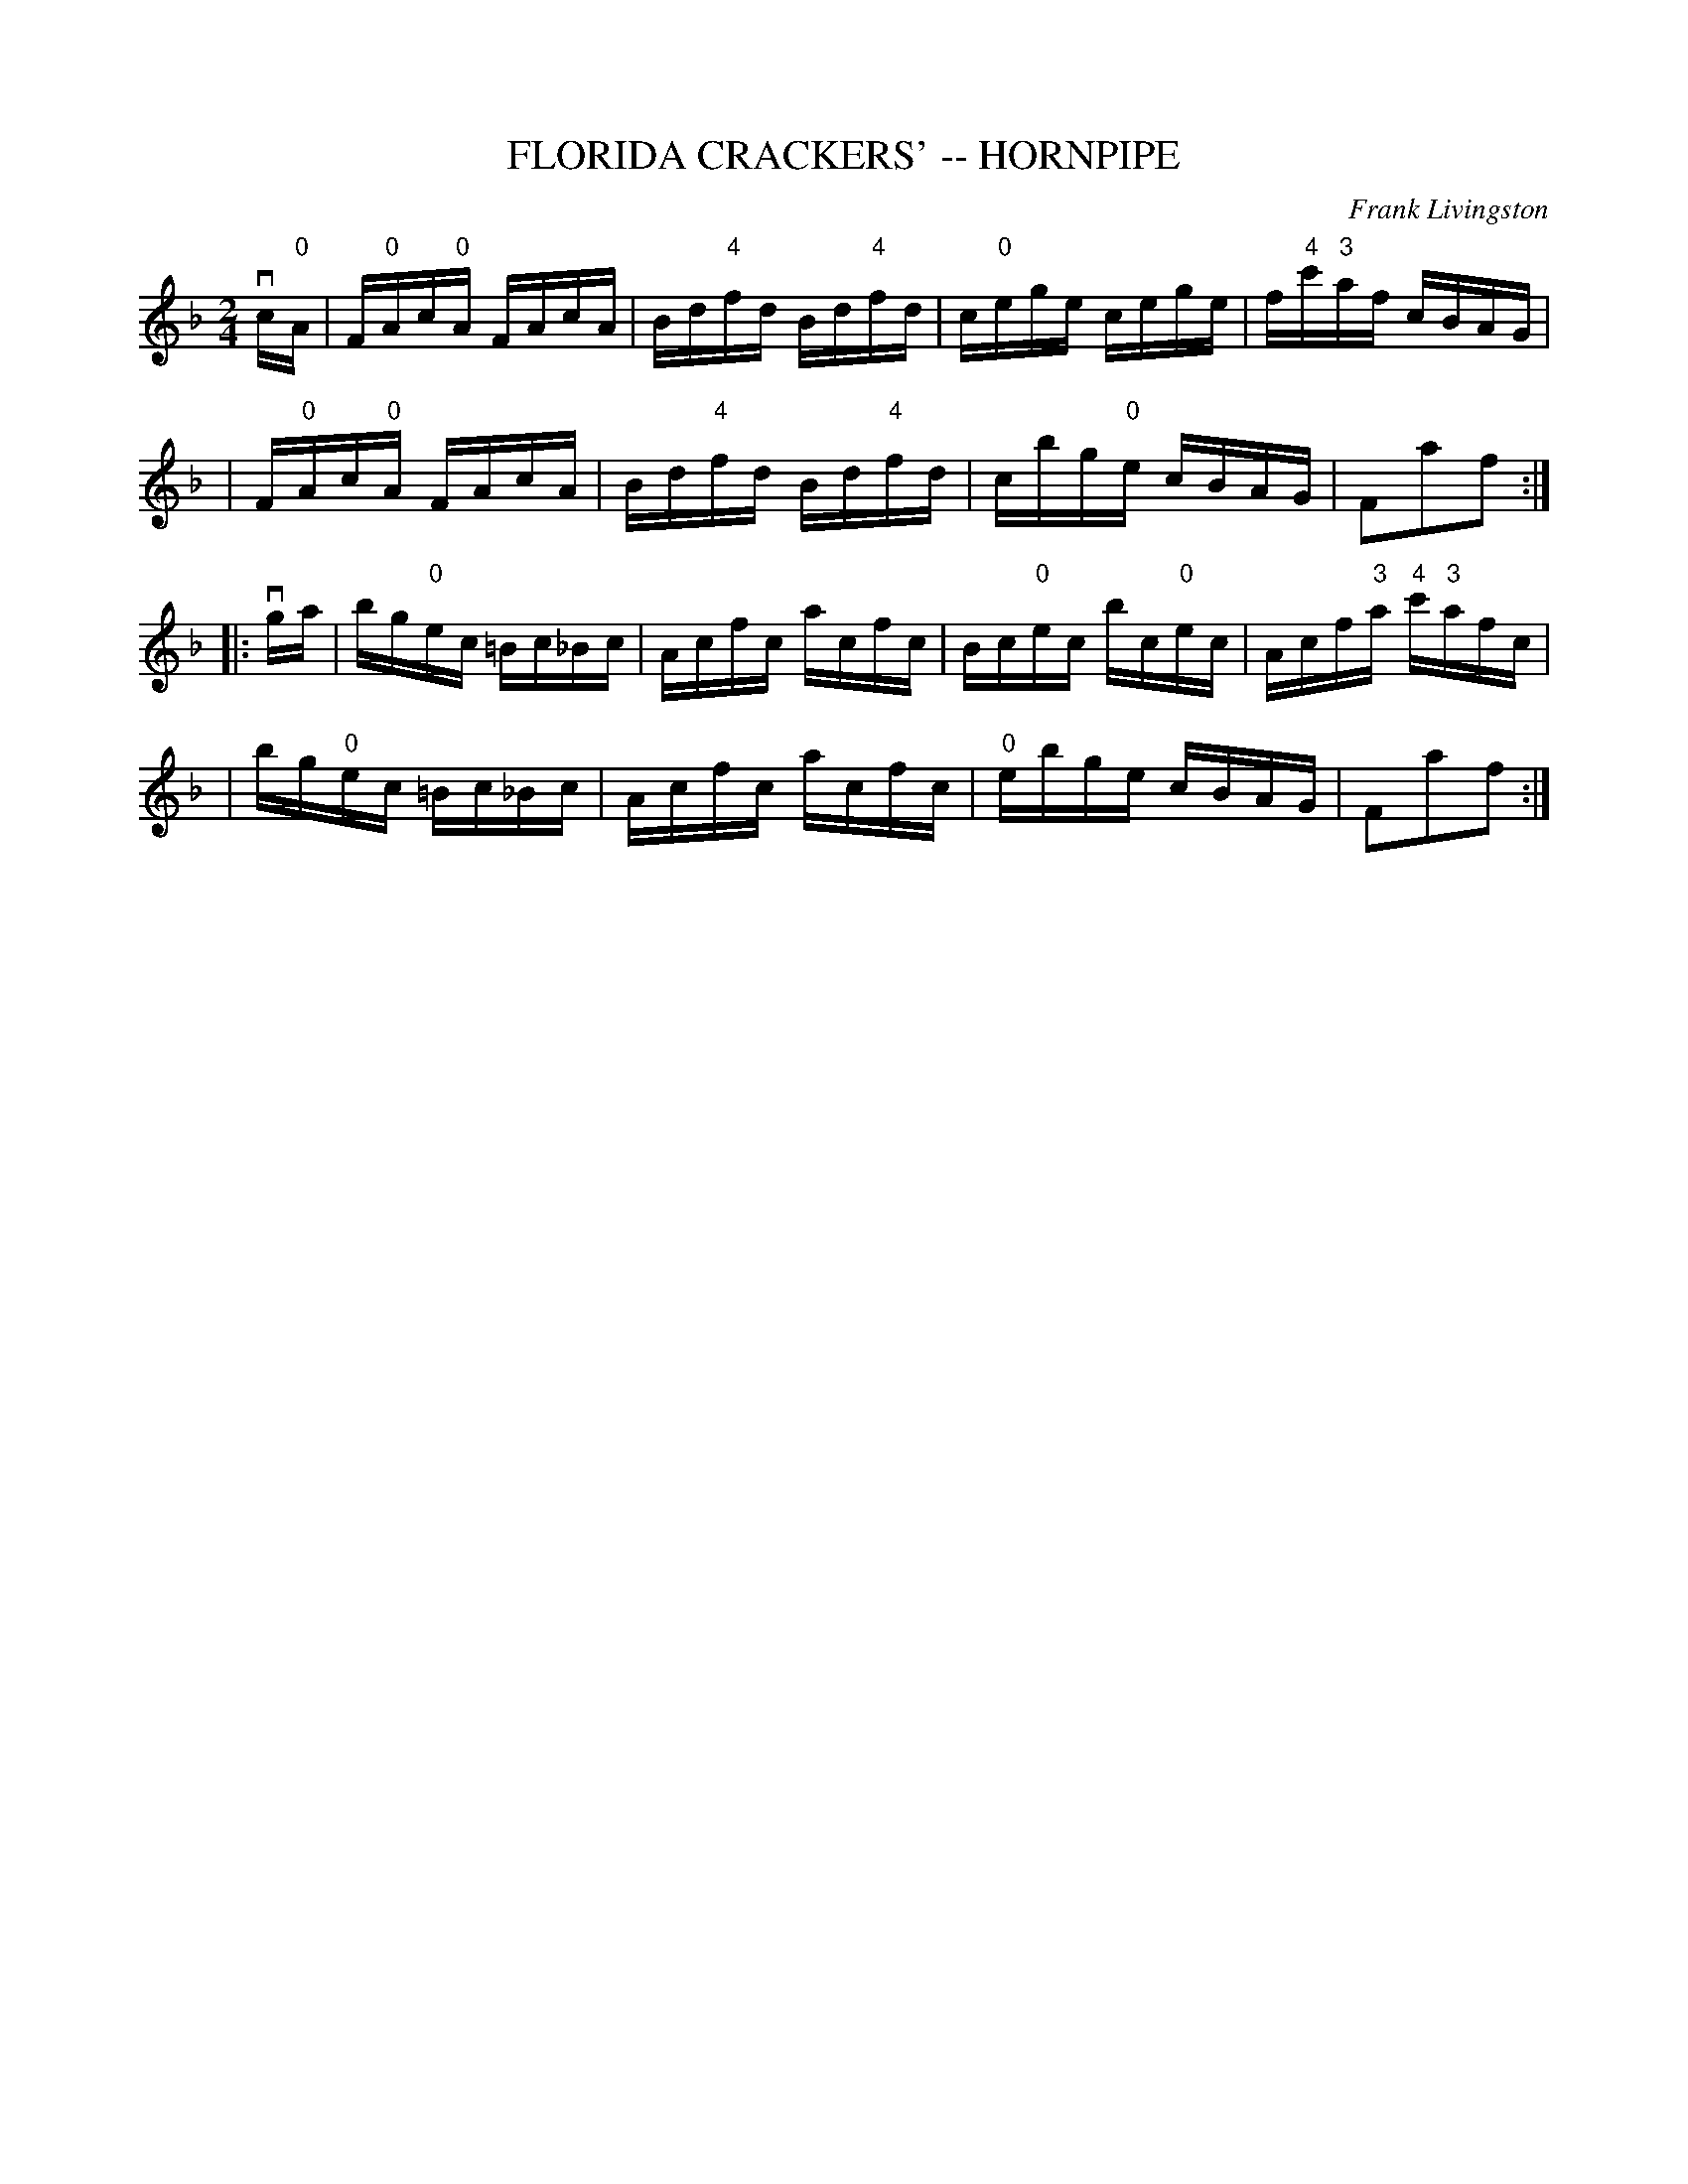 X: 1
T: FLORIDA CRACKERS' -- HORNPIPE
C: Frank Livingston
B: Ryan's Mammoth Collection of Fiddle Tunes
R: hornpipe
M: 2/4
L: 1/16
Z: Contributed 20000522191939 by John Chambers jchambers:casc.com
K: F
vc"0"A \
| F"0"Ac"0"A FAcA | Bd"4"fd Bd"4"fd | c"0"ege cege | f"4"c'"3"af cBAG |
| F"0"Ac"0"A FAcA | Bd"4"fd Bd"4"fd | cbg"0"e cBAG | F2a2f2 :|
|: vga \
| bg"0"ec =Bc_Bc | Acfc acfc | Bc"0"ec bc"0"ec | Acf"3"a "4"c'"3"afc |
| bg"0"ec =Bc_Bc | Acfc acfc | "0"ebge cBAG | F2a2f2 :|
